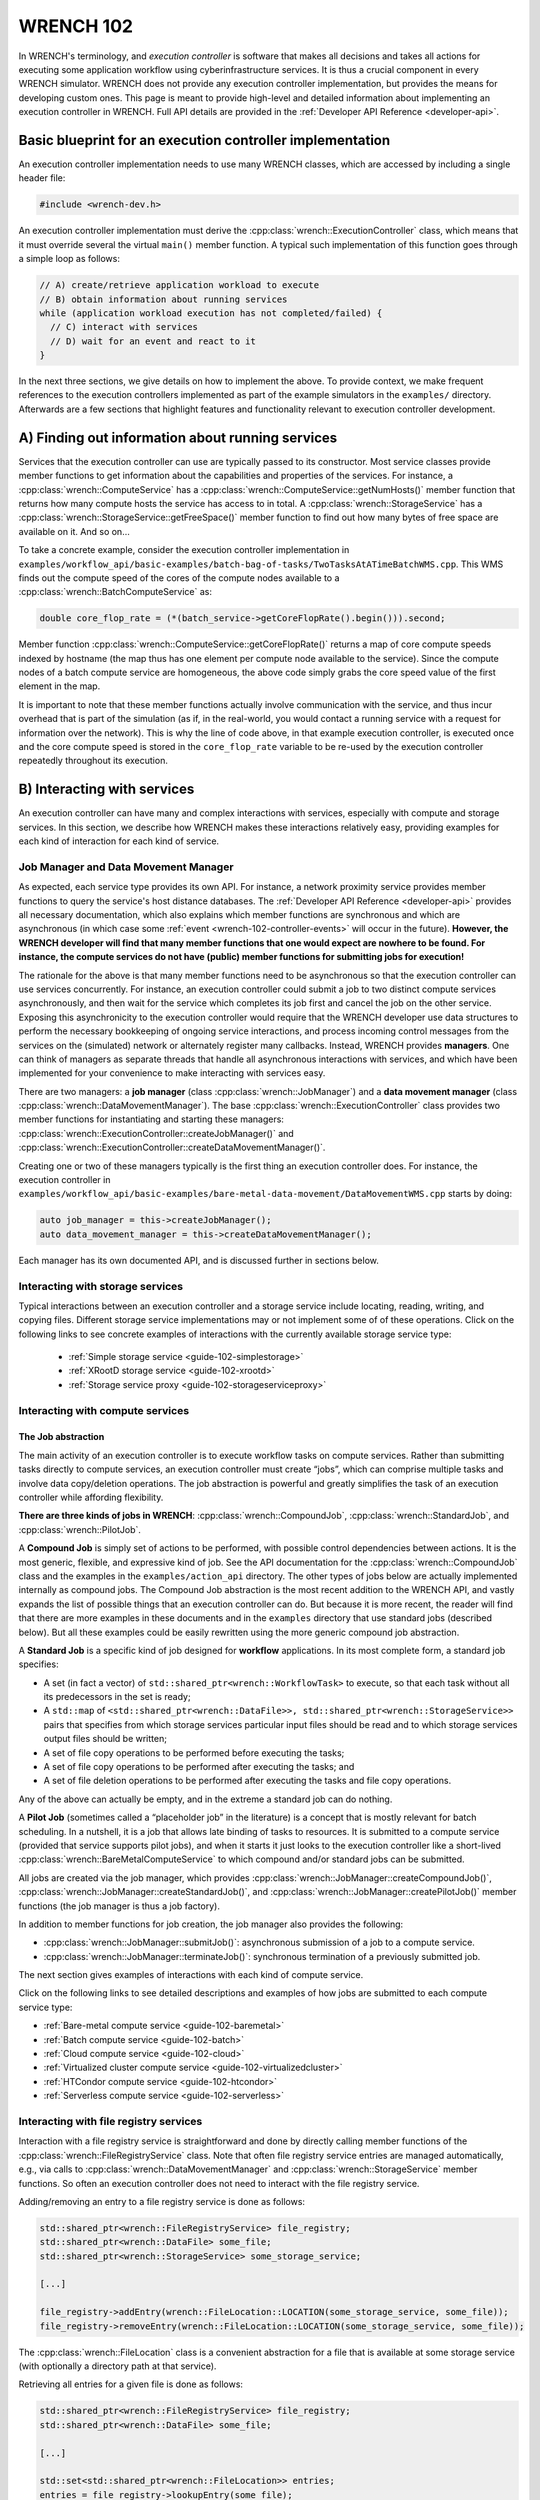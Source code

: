 .. _wrench-102-header:

WRENCH 102
**********

In WRENCH's terminology, and *execution controller* is software that
makes all decisions and takes all actions for executing some application
workflow using cyberinfrastructure services. It is thus a crucial
component in every WRENCH simulator. WRENCH does not provide any
execution controller implementation, but provides the means for
developing custom ones. This page is meant to provide high-level and
detailed information about implementing an execution controller in
WRENCH. Full API details are provided in the :ref:`Developer API
Reference <developer-api>`.

.. _wrench-102-execution-controller-10000ft:

Basic blueprint for an execution controller implementation
==========================================================

An execution controller implementation needs to use many WRENCH classes,
which are accessed by including a single header file:

.. code:: cpp

   #include <wrench-dev.h>

An execution controller implementation must derive the
:cpp:class:`wrench::ExecutionController` class, which means that it must override
several the virtual ``main()`` member function. A typical such
implementation of this function goes through a simple loop as follows:

.. code:: sh

   // A) create/retrieve application workload to execute
   // B) obtain information about running services
   while (application workload execution has not completed/failed) {
     // C) interact with services 
     // D) wait for an event and react to it
   }

In the next three sections, we give details on how to implement the
above. To provide context, we make frequent references to the execution
controllers implemented as part of the example simulators in the
``examples/`` directory. Afterwards are a few sections that highlight
features and functionality relevant to execution controller development.

.. _wrench-102-obtain-information:

A) Finding out information about running services
=================================================

Services that the execution controller can use are typically passed to
its constructor. Most service classes provide member functions to get
information about the capabilities and properties of the services. For
instance, a :cpp:class:`wrench::ComputeService` has a
:cpp:class:`wrench::ComputeService::getNumHosts()` member function that returns
how many compute hosts the service has access to in total. A
:cpp:class:`wrench::StorageService` has a
:cpp:class:`wrench::StorageService::getFreeSpace()` member function to find out
how many bytes of free space are available on it. And so on…

To take a concrete example, consider the execution controller
implementation in
``examples/workflow_api/basic-examples/batch-bag-of-tasks/TwoTasksAtATimeBatchWMS.cpp``.
This WMS finds out the compute speed of the cores of the compute nodes
available to a :cpp:class:`wrench::BatchComputeService` as:

.. code:: cpp

   double core_flop_rate = (*(batch_service->getCoreFlopRate().begin())).second;

Member function :cpp:class:`wrench::ComputeService::getCoreFlopRate()` returns a
map of core compute speeds indexed by hostname (the map thus has one
element per compute node available to the service). Since the compute
nodes of a batch compute service are homogeneous, the above code simply
grabs the core speed value of the first element in the map.

It is important to note that these member functions actually involve
communication with the service, and thus incur overhead that is part of
the simulation (as if, in the real-world, you would contact a running
service with a request for information over the network). This is why
the line of code above, in that example execution controller, is
executed once and the core compute speed is stored in the
``core_flop_rate`` variable to be re-used by the execution controller
repeatedly throughout its execution.

.. _wrench-102-controller-services:

B) Interacting with services
============================

An execution controller can have many and complex interactions with
services, especially with compute and storage services. In this section,
we describe how WRENCH makes these interactions relatively easy,
providing examples for each kind of interaction for each kind of
service.

.. _wrench-102-controller-services-managers:

Job Manager and Data Movement Manager
-------------------------------------

As expected, each service type provides its own API. For instance, a
network proximity service provides member functions to query the
service's host distance databases. The :ref:`Developer API
Reference <developer-api>` provides all necessary
documentation, which also explains which member functions are
synchronous and which are asynchronous (in which case some
:ref:`event <wrench-102-controller-events>` will occur in the
future). **However, the WRENCH developer will find that many member
functions that one would expect are nowhere to be found. For instance,
the compute services do not have (public) member functions for
submitting jobs for execution!**

The rationale for the above is that many member functions need to be
asynchronous so that the execution controller can use services
concurrently. For instance, an execution controller could submit a job
to two distinct compute services asynchronously, and then wait for the
service which completes its job first and cancel the job on the other
service. Exposing this asynchronicity to the execution controller would
require that the WRENCH developer use data structures to perform the
necessary bookkeeping of ongoing service interactions, and process
incoming control messages from the services on the (simulated) network
or alternately register many callbacks. Instead, WRENCH provides
**managers**. One can think of managers as separate threads that handle
all asynchronous interactions with services, and which have been
implemented for your convenience to make interacting with services easy.

There are two managers: a **job manager**
(class :cpp:class:`wrench::JobManager`) and a **data movement manager** (class
:cpp:class:`wrench::DataMovementManager`). The base
:cpp:class:`wrench::ExecutionController` class provides two member functions for
instantiating and starting these managers:
:cpp:class:`wrench::ExecutionController::createJobManager()` and
:cpp:class:`wrench::ExecutionController::createDataMovementManager()`.

Creating one or two of these managers typically is the first thing an
execution controller does. For instance, the execution controller in
``examples/workflow_api/basic-examples/bare-metal-data-movement/DataMovementWMS.cpp``
starts by doing:

.. code:: cpp

   auto job_manager = this->createJobManager();
   auto data_movement_manager = this->createDataMovementManager();

Each manager has its own documented API, and is discussed further in
sections below.

.. _wrench-102-controller-services-storage:

Interacting with storage services
---------------------------------

Typical interactions between an execution controller and a storage
service include locating, reading, writing, and copying files. Different storage
service implementations may or not implement some of of these operations.
Click on the following links to see concrete examples
of interactions with the currently available storage service type:

  - :ref:`Simple storage service <guide-102-simplestorage>`

  - :ref:`XRootD storage service <guide-102-xrootd>`

  - :ref:`Storage service proxy <guide-102-storageserviceproxy>`

.. _wrench-102-controller-services-compute:

Interacting with compute services
---------------------------------

.. _wrench-102-controller-services-compute-job:

The Job abstraction
~~~~~~~~~~~~~~~~~~~

The main activity of an execution controller is to execute workflow
tasks on compute services. Rather than submitting tasks directly to
compute services, an execution controller must create “jobs”, which can
comprise multiple tasks and involve data copy/deletion operations. The
job abstraction is powerful and greatly simplifies the task of an
execution controller while affording flexibility.

**There are three kinds of jobs in WRENCH**: :cpp:class:`wrench::CompoundJob`,
:cpp:class:`wrench::StandardJob`, and :cpp:class:`wrench::PilotJob`.

A **Compound Job** is simply set of actions to be performed, with
possible control dependencies between actions. It is the most generic,
flexible, and expressive kind of job. See the API documentation for the
:cpp:class:`wrench::CompoundJob` class and the examples in the
``examples/action_api`` directory. The other types of jobs below are
actually implemented internally as compound jobs. The Compound Job
abstraction is the most recent addition to the WRENCH API, and vastly
expands the list of possible things that an execution controller can do.
But because it is more recent, the reader will find that there are more
examples in these documents and in the ``examples`` directory that use
standard jobs (described below). But all these examples could be easily
rewritten using the more generic compound job abstraction.

A **Standard Job** is a specific kind of job designed for **workflow**
applications. In its most complete form, a standard job specifies:

-  A set (in fact a vector) of ``std::shared_ptr<wrench::WorkflowTask>`` to
   execute, so that each task without all its predecessors in the set is
   ready;

-  A ``std::map`` of
   ``<std::shared_ptr<wrench::DataFile>>, std::shared_ptr<wrench::StorageService>>``
   pairs that specifies from which storage services particular input
   files should be read and to which storage services output files
   should be written;

-  A set of file copy operations to be performed before executing the
   tasks;

-  A set of file copy operations to be performed after executing the
   tasks; and

-  A set of file deletion operations to be performed after executing the
   tasks and file copy operations.

Any of the above can actually be empty, and in the extreme a standard
job can do nothing.

A **Pilot Job** (sometimes called a “placeholder job” in the literature)
is a concept that is mostly relevant for batch scheduling. In a
nutshell, it is a job that allows late binding of tasks to resources. It
is submitted to a compute service (provided that service supports pilot
jobs), and when it starts it just looks to the execution controller like
a short-lived :cpp:class:`wrench::BareMetalComputeService` to which compound
and/or standard jobs can be submitted.

All jobs are created via the job manager, which provides
:cpp:class:`wrench::JobManager::createCompoundJob()`,
:cpp:class:`wrench::JobManager::createStandardJob()`, and
:cpp:class:`wrench::JobManager::createPilotJob()` member functions (the job
manager is thus a job factory).

In addition to member functions for job creation, the job manager also
provides the following:

-  :cpp:class:`wrench::JobManager::submitJob()`: asynchronous submission of a job
   to a compute service.

-  :cpp:class:`wrench::JobManager::terminateJob()`: synchronous termination of a
   previously submitted job.

The next section gives examples of interactions with each kind of
compute service.

Click on the following links to see detailed descriptions and examples
of how jobs are submitted to each compute service type:

- :ref:`Bare-metal compute service <guide-102-baremetal>`
- :ref:`Batch compute service <guide-102-batch>`
- :ref:`Cloud compute service <guide-102-cloud>`
- :ref:`Virtualized cluster compute service <guide-102-virtualizedcluster>`
- :ref:`HTCondor compute service <guide-102-htcondor>`
- :ref:`Serverless compute service <guide-102-serverless>`

.. _wrench-102-controller-services-registry:

Interacting with file registry services
---------------------------------------

Interaction with a file registry service is straightforward and done by
directly calling member functions of the :cpp:class:`wrench::FileRegistryService`
class. Note that often file registry service entries are managed
automatically, e.g., via calls to :cpp:class:`wrench::DataMovementManager` and
:cpp:class:`wrench::StorageService` member functions. So often an execution
controller does not need to interact with the file registry service.

Adding/removing an entry to a file registry service is done as follows:

.. code:: sh

   std::shared_ptr<wrench::FileRegistryService> file_registry;
   std::shared_ptr<wrench::DataFile> some_file;
   std::shared_ptr<wrench::StorageService> some_storage_service;

   [...]

   file_registry->addEntry(wrench::FileLocation::LOCATION(some_storage_service, some_file));
   file_registry->removeEntry(wrench::FileLocation::LOCATION(some_storage_service, some_file));

The :cpp:class:`wrench::FileLocation` class is a convenient abstraction for a
file that is available at some storage service (with optionally a directory
path at that service).

Retrieving all entries for a given file is done as follows:

.. code:: cpp

   std::shared_ptr<wrench::FileRegistryService> file_registry;
   std::shared_ptr<wrench::DataFile> some_file;

   [...]

   std::set<std::shared_ptr<wrench::FileLocation>> entries;
   entries = file_registry->lookupEntry(some_file);

If a network proximity service is running, it is possible to retrieve
entries for a file sorted by non-decreasing proximity from some
reference host. Returned entries are stored in a (sorted) ``std::map``
where the keys are network distances to the reference host. For
instance:

.. code:: cpp

   std::shared_ptr<wrench::FileRegistryService> file_registry;
   std::shared_ptr<wrench::DataFile> some_file;
   std::shared_ptr<wrench::NetworkProximityService> np_service;

   [...]

   auto entries = fr_service->lookupEntry(some_file, "ReferenceHost", np_service);

See the documentation of :cpp:class:`wrench::FileRegistryService` 
for more API member functions.

.. _wrench-102-controller-services-network:

Interacting with network proximity services
-------------------------------------------

Querying a network proximity service is straightforward. For instance,
to obtain a measure of the network distance between hosts “Host1” and
“Host2”, one simply does:

.. code:: cpp

   std::shared_ptr<wrench::NetworkProximityService> np_service;

   std::pair<double,double> distance = np_service->getHostPairDistance(std::make_pair("Host1", "Host2"));

This distance corresponds to half the round-trip-time, in seconds,
between the two hosts. The second value of the pair is the timestamp of 
the oldest measurement uses to compute the proximity value. If the service 
is configured to use the Vivaldi coordinate-based system, as in our example above, 
this distance is actually derived from network coordinates, as computed 
by the Vivaldi algorithm. In this case, one can actually ask for these 
coordinates for any given host:

.. code:: cpp

   std::pair<std::pair<double,double>, double> coords = np_service->getHostCoordinate("Host1");

See the documentation of :cpp:class:`wrench::NetworkProximityService` 
for more API member functions.

.. _wrench-102-controller-events:

C) Workflow execution events
============================

Because the execution controller performs asynchronous operations, it
needs to wait for and re-act to events. This is done by calling the
:cpp:class:`wrench::ExecutionController::waitForAndProcessNextEvent()` member
function implemented by the base ``wrench::ExecutionController`` class.
A call to this member function blocks until some event occurs and then
calls a callback member function. The possible event classes all derive
from the :cpp:class:`wrench::ExecutionEvent` class, and an execution controller
can override the callback member function for each possible event (the
default member function does nothing but print some log message). These
overridable callback member functions are:

-  :cpp:class:`wrench::ExecutionController::processEventCompoundJobCompletion()`:
   react to a compound job completion
-  :cpp:class:`wrench::ExecutionController::processEventCompoundJobFailure()`:
   react to a compound job failure
-  :cpp:class:`wrench::ExecutionController::processEventStandardJobCompletion()`:
   react to a standard job completion
-  :cpp:class:`wrench::ExecutionController::processEventStandardJobFailure()`:
   react to a standard job failure
-  :cpp:class:`wrench::ExecutionController::processEventPilotJobStart()`: react
   to a pilot job beginning execution
-  :cpp:class:`wrench::ExecutionController::processEventPilotJobExpiration()`:
   react to a pilot job expiration
-  :cpp:class:`wrench::ExecutionController::processEventFileCopyCompletion()`:
   react to a file copy completion
-  :cpp:class:`wrench::ExecutionController::processEventFileCopyFailure()`: react
   to a file copy failure

Each member function above takes in an event object as parameter. In the
case of failure, the event includes a :cpp:class:`wrench::FailureCause` object,
which can be accessed to analyze (or just display) the root cause of the
failure.

Consider the execution controller in
``examples/workflow_api/basic-examples/bare-metal-bag-of-tasks/TwoTasksAtATimeWMS.cpp``.
At each each iteration of its main loop it does:

.. code:: cpp

   // Submit some standard job to some compute  service
   job_manager->submitJob(...);

   // Wait for and process next event
   this->waitForAndProcessNextEvent();

In this simple example, only one of two events could occur at this
point: a standard job completion or a standard job failure. As a result,
this execution controller overrides the two corresponding member
functions as follows:

.. code:: cpp

   void TwoTasksAtATimeWMS::processEventStandardJobCompletion(
                  std::shared_ptr<StandardJobCompletedEvent> event) {
     // Retrieve the job that this event is for 
     auto job = event->standard_job;
     // Print some message for each task in the job
     for (auto const &task : job->getTasks()) {
       std::cerr  << "Notified that a standard job has completed task " << task->getID() << std::endl;
     }
   }

   void TwoTasksAtATimeWMS::processEventStandardJobFailure(
                  std::shared_ptr<StandardJobFailedEvent> event) {
     // Retrieve the job that this event is for 
     auto job = event->standard_job;
     std::cerr  << "Notified that a standard job has failed (failure cause: ";
     std::cerr << event->failure_cause->toString() << ")" <<  std::endl;
     // Print some message for each task in the job if it has failed
     std::cerr << "As a result, the following tasks have failed:";
     for (auto const &task : job->getTasks()) { 
       if (task->getState != WorkflowTask::COMPLETE) { 
         std::cerr  << "  - " << task->getID() << std::endl;
       }       
     }
   }

You may note some difference between the above code and that in
``examples/workflow_api/basic-examples/bare-metal-bag-of-tasks/TwoTasksAtATimeWMS.cpp``.
This is for clarity purposes, and especially because we have not yet
explained how WRENCH does message logging. See :ref:`an upcoming section
about logging <wrench-102-controller-logging>`.

While the above callbacks are convenient, sometimes it is desirable to
do things more manually. That is, wait for an event and then process it
in the code of the main loop of the execution controller rather than in
a callback member function. This is done by calling the
:cpp:class:`wrench::waitForNextEvent()` member function. For instance, the
execution controller in
``examples/workflow_api/basic-examples/bare-metal-data-movement/DataMovementWMS.cpp``
does it as:

.. code:: cpp

   // Initiate an asynchronous file copy
   data_movement_manager->initiateAsynchronousFileCopy(...);

   // Wait for an event
   auto event = this->waitForNextEvent();

   //Process the event
   if (auto file_copy_completion_event = std::dynamic_pointer_cast<wrench::FileCopyCompletedEvent>(event)) {
     std::cerr << "Notified of a file copy completion for file ";
     std::cerr << file_copy_completion_event->file->getID()<< "as expected" << std::endl;
   } else {
      throw std::runtime_error("Unexpected event (" + event->toString() + ")");}
   }

.. _wrench-102-controller-exceptions:

Exceptions
==========

Most member functions in the WRENCH Developer API throw exceptions. In
fact, most of the code fragments above should be in try-catch clauses,
catching these exceptions.

Some exceptions correspond to failures during the simulated workflow
executions (i.e., errors that would occur in a real-world execution and
are thus part of the simulation). Each such exception contains a
:cpp:class:`wrench::FailureCause` object, which can be accessed to understand the
root cause of the execution failure. Other exceptions (e.g.,
``std::invalid_arguments``, ``std::runtime_error``) are thrown as well,
which are used for detecting misuses of the WRENCH API or internal
WRENCH errors.

.. _wrench-102-controller-hardware:

Finding information and interacting with hardware resources
===========================================================

The :cpp:class:`wrench::Simulation` class provides many member functions to
discover information about the (simulated) hardware platform and
interact with it. It also provides other useful information about the
simulation itself, such as the current simulation date. Some of these
member functions are static, but others are not. The
:cpp:class:`wrench::ExecutionController` class includes a ``simulation`` object.
Thus, the execution controller can call member functions on the
``this->simulation`` object. For instance, this fragment of code shows
how an execution controller can figure out the current simulated date
and then check that a host exists (given a hostname) and, if so, set its
``pstate`` (power state) to the highest possible setting.

.. code:: cpp

   auto now = wrench::Simulation::getCurrentSimulatedDate();
   if (wrench::Simulation::doesHostExist("SomeHost"))  {
     this->simulation->setPstate("SomeHost", wrench::Simulation::getNumberofPstates("SomeHost")-1);
   }

See the documentation of the :cpp:class:`wrench::Simulation` class for all
details. Specifically regarding host pstates, see the example execution
controller in
``examples/workflow_api/basic-examples/cloud-bag-of-tasks-energy/TwoTasksAtATimeCloudWMS.cpp``,
which interacts with host pstates (and the
``examples/workflow_api/basic-examples/cloud-bag-of-tasks-energy/four_hosts_energy.xml``
platform description file which defines pstates).

.. _wrench-102-controller-logging:

Logging
=======

It is typically desirable for the execution controller to print log
output to the terminal. This is easily accomplished using the
:cpp:class:`wrench::WRENCH_INFO()`, :cpp:class:`wrench::WRENCH_DEBUG()`, and
:cpp:class:`wrench::WRENCH_WARN()` macros, which are used just like C's
``printf()``. Each of these macros corresponds to a different logging
level in SimGrid. See the :ref:`SimGrid logging
documentation <https://simgrid.org/doc/latest/Outcomes.html>` for all
details.

Furthermore, one can change the color of the log messages with the
:cpp:class:`wrench::TerminalOutput::setThisProcessLoggingColor()` member
function, which takes as parameter a color specification:

-  :cpp:class:`wrench::TerminalOutput::COLOR_BLACK`
-  :cpp:class:`wrench::TerminalOutput::COLOR_RED`
-  :cpp:class:`wrench::TerminalOutput::COLOR_GREEN`
-  :cpp:class:`wrench::TerminalOutput::COLOR_YELLOW`
-  :cpp:class:`wrench::TerminalOutput::COLOR_BLUE`
-  :cpp:class:`wrench::TerminalOutput::COLOR_MAGENTA`
-  :cpp:class:`wrench::TerminalOutput::COLOR_CYAN`
-  :cpp:class:`wrench::TerminalOutput::COLOR_WHITE`

When inspecting the code of the execution controllers in the example
simulators you will find many examples of calls to
:cpp:class:`wrench::WRENCH_INFO()`. The logging is per ``.cpp`` file, each of
which corresponds to a declared logging category. For instance, in
``examples/workflow_api/basic-examples/batch-bag-of-tasks/TwoTasksAtATimeBatchWMS.cpp``,
you will find the typical pattern:

.. code:: cpp

   // Define a log category name for this file
   WRENCH_LOG_CATEGORY(custom_wms, "Log category for TwoTasksAtATimeBatchWMS");

   [...]

   int TwoTasksAtATimeBatchWMS::main() {

     // Set the logging color to green
     TerminalOutput::setThisProcessLoggingColor(TerminalOutput::COLOR_GREEN);

     [...]

     // Print an info-level message, using printf-like format
     WRENCH_INFO("Submitting the job, asking for %s %s-core nodes for %s seconds",
                 service_specific_arguments["-N"].c_str(),
                 service_specific_arguments["-c"].c_str(),
                 service_specific_arguments["-t"].c_str());

     [...]

     // Print a last info-level message 
     WRENCH_INFO("Workflow execution complete");
     return 0;
   }

The name of the logging category, in this case ``custom_wms``, can then
be passed to the ``--log`` command-line argument. For instance, invoking
the simulator with additional argument
``--log=custom_wms.threshold=info`` will make it so that only those
``WRENCH_INFO`` statements in ``TwoTasksAtATimeBatchWMS.cpp`` will be
printed (in green!).
